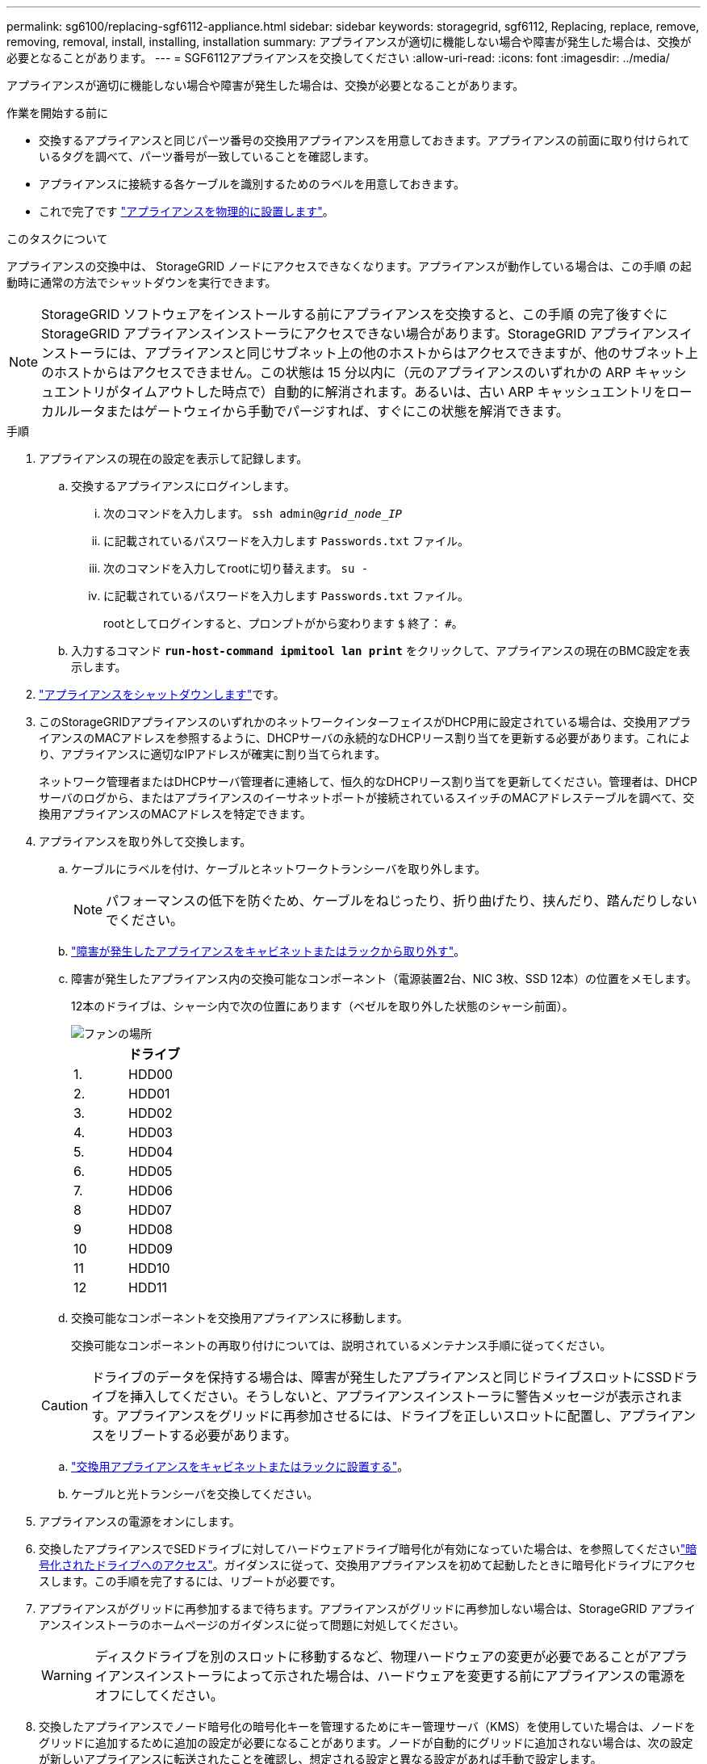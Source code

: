 ---
permalink: sg6100/replacing-sgf6112-appliance.html 
sidebar: sidebar 
keywords: storagegrid, sgf6112, Replacing, replace, remove, removing, removal, install, installing, installation 
summary: アプライアンスが適切に機能しない場合や障害が発生した場合は、交換が必要となることがあります。 
---
= SGF6112アプライアンスを交換してください
:allow-uri-read: 
:icons: font
:imagesdir: ../media/


[role="lead"]
アプライアンスが適切に機能しない場合や障害が発生した場合は、交換が必要となることがあります。

.作業を開始する前に
* 交換するアプライアンスと同じパーツ番号の交換用アプライアンスを用意しておきます。アプライアンスの前面に取り付けられているタグを調べて、パーツ番号が一致していることを確認します。
* アプライアンスに接続する各ケーブルを識別するためのラベルを用意しておきます。
* これで完了です link:locating-sgf6112-in-data-center.html["アプライアンスを物理的に設置します"]。


.このタスクについて
アプライアンスの交換中は、 StorageGRID ノードにアクセスできなくなります。アプライアンスが動作している場合は、この手順 の起動時に通常の方法でシャットダウンを実行できます。


NOTE: StorageGRID ソフトウェアをインストールする前にアプライアンスを交換すると、この手順 の完了後すぐに StorageGRID アプライアンスインストーラにアクセスできない場合があります。StorageGRID アプライアンスインストーラには、アプライアンスと同じサブネット上の他のホストからはアクセスできますが、他のサブネット上のホストからはアクセスできません。この状態は 15 分以内に（元のアプライアンスのいずれかの ARP キャッシュエントリがタイムアウトした時点で）自動的に解消されます。あるいは、古い ARP キャッシュエントリをローカルルータまたはゲートウェイから手動でパージすれば、すぐにこの状態を解消できます。

.手順
. アプライアンスの現在の設定を表示して記録します。
+
.. 交換するアプライアンスにログインします。
+
... 次のコマンドを入力します。 `ssh admin@_grid_node_IP_`
... に記載されているパスワードを入力します `Passwords.txt` ファイル。
... 次のコマンドを入力してrootに切り替えます。 `su -`
... に記載されているパスワードを入力します `Passwords.txt` ファイル。
+
rootとしてログインすると、プロンプトがから変わります `$` 終了： `#`。



.. 入力するコマンド `*run-host-command ipmitool lan print*` をクリックして、アプライアンスの現在のBMC設定を表示します。


. link:power-sgf6112-off-on.html#shut-down-the-sgf6112-appliance-or-sg6100-cn-controller["アプライアンスをシャットダウンします"]です。
. このStorageGRIDアプライアンスのいずれかのネットワークインターフェイスがDHCP用に設定されている場合は、交換用アプライアンスのMACアドレスを参照するように、DHCPサーバの永続的なDHCPリース割り当てを更新する必要があります。これにより、アプライアンスに適切なIPアドレスが確実に割り当てられます。
+
ネットワーク管理者またはDHCPサーバ管理者に連絡して、恒久的なDHCPリース割り当てを更新してください。管理者は、DHCPサーバのログから、またはアプライアンスのイーサネットポートが接続されているスイッチのMACアドレステーブルを調べて、交換用アプライアンスのMACアドレスを特定できます。

. アプライアンスを取り外して交換します。
+
.. ケーブルにラベルを付け、ケーブルとネットワークトランシーバを取り外します。
+

NOTE: パフォーマンスの低下を防ぐため、ケーブルをねじったり、折り曲げたり、挟んだり、踏んだりしないでください。

.. link:reinstalling-sgf6112-into-cabinet-or-rack.html["障害が発生したアプライアンスをキャビネットまたはラックから取り外す"]。
.. 障害が発生したアプライアンス内の交換可能なコンポーネント（電源装置2台、NIC 3枚、SSD 12本）の位置をメモします。
+
12本のドライブは、シャーシ内で次の位置にあります（ベゼルを取り外した状態のシャーシ前面）。

+
image::../media/sgf6112_ssds_locations.png[ファンの場所]

+
|===
|  | ドライブ 


 a| 
1.
 a| 
HDD00



 a| 
2.
 a| 
HDD01



 a| 
3.
 a| 
HDD02



 a| 
4.
 a| 
HDD03



 a| 
5.
 a| 
HDD04



 a| 
6.
 a| 
HDD05



 a| 
7.
 a| 
HDD06



 a| 
8
 a| 
HDD07



 a| 
9
 a| 
HDD08



 a| 
10
 a| 
HDD09



 a| 
11
 a| 
HDD10



 a| 
12
 a| 
HDD11

|===
.. 交換可能なコンポーネントを交換用アプライアンスに移動します。
+
交換可能なコンポーネントの再取り付けについては、説明されているメンテナンス手順に従ってください。

+

CAUTION: ドライブのデータを保持する場合は、障害が発生したアプライアンスと同じドライブスロットにSSDドライブを挿入してください。そうしないと、アプライアンスインストーラに警告メッセージが表示されます。アプライアンスをグリッドに再参加させるには、ドライブを正しいスロットに配置し、アプライアンスをリブートする必要があります。

.. link:reinstalling-sgf6112-into-cabinet-or-rack.html["交換用アプライアンスをキャビネットまたはラックに設置する"]。
.. ケーブルと光トランシーバを交換してください。


. アプライアンスの電源をオンにします。
. 交換したアプライアンスでSEDドライブに対してハードウェアドライブ暗号化が有効になっていた場合は、を参照してくださいlink:../installconfig/optional-enabling-node-encryption.html#access-an-encrypted-drive["暗号化されたドライブへのアクセス"]。ガイダンスに従って、交換用アプライアンスを初めて起動したときに暗号化ドライブにアクセスします。この手順を完了するには、リブートが必要です。
. アプライアンスがグリッドに再参加するまで待ちます。アプライアンスがグリッドに再参加しない場合は、StorageGRID アプライアンスインストーラのホームページのガイダンスに従って問題に対処してください。
+

WARNING: ディスクドライブを別のスロットに移動するなど、物理ハードウェアの変更が必要であることがアプライアンスインストーラによって示された場合は、ハードウェアを変更する前にアプライアンスの電源をオフにしてください。

. 交換したアプライアンスでノード暗号化の暗号化キーを管理するためにキー管理サーバ（KMS）を使用していた場合は、ノードをグリッドに追加するために追加の設定が必要になることがあります。ノードが自動的にグリッドに追加されない場合は、次の設定が新しいアプライアンスに転送されたことを確認し、想定される設定と異なる設定があれば手動で設定します。
+
** link:../installconfig/accessing-storagegrid-appliance-installer.html["StorageGRID 接続を設定します"]
** https://docs.netapp.com/us-en/storagegrid/admin/kms-overview-of-kms-and-appliance-configuration.html#set-up-the-appliance["アプライアンスのノード暗号化を設定します"^]


. 交換したアプライアンスにログインします。
+
.. 次のコマンドを入力します。 `ssh admin@_grid_node_IP_`
.. に記載されているパスワードを入力します `Passwords.txt` ファイル。
.. 次のコマンドを入力してrootに切り替えます。 `su -`
.. に記載されているパスワードを入力します `Passwords.txt` ファイル。


. 交換したアプライアンスのBMCネットワーク接続をリストアします。次の 2 つのオプションがあります。
+
** 静的IP、ネットマスク、およびゲートウェイを使用します
** DHCPを使用して、IP、ネットマスク、およびゲートウェイを取得します
+
... 静的IP、ネットマスク、およびゲートウェイを使用するようにBMCの設定をリストアするには、次のコマンドを入力します。
+
`*run-host-command ipmitool lan set 1 ipsrc static*`

+
`*run-host-command ipmitool lan set 1 ipaddr _Appliance_IP_*`

+
`*run-host-command ipmitool lan set 1 netmask _Netmask_IP_*`

+
`*run-host-command ipmitool lan set 1 defgw ipaddr _Default_gateway_*`

... DHCPを使用してIP、ネットマスク、およびゲートウェイを取得するようにBMCの設定を復元するには、次のコマンドを入力します。
+
`*run-host-command ipmitool lan set 1 ipsrc dhcp*`





. BMCネットワーク接続をリストアしたら、BMCインターフェイスに接続して監査し、追加で適用したBMCのカスタム設定をリストアします。たとえば、SNMPトラップの送信先やEメール通知の設定を確認する必要があります。を参照してください link:../installconfig/configuring-bmc-interface.html["BMCインターフェイスの設定"]。
. アプライアンスノードが Grid Manager に表示され、アラートが表示されていないことを確認します。


.完了後
部品の交換後、障害のある部品は、キットに付属する RMA 指示書に従ってネットアップに返却してください。を参照してください https://mysupport.netapp.com/site/info/rma["パーツの返品と交換"^] 詳細については、を参照してください。

.関連情報
* link:../installconfig/viewing-status-indicators.html["ステータスインジケータを表示します"]
* link:../installconfig/troubleshooting-hardware-installation-sg6100.html#view-boot-codes["アプライアンスのブート時のコードを確認します"]

